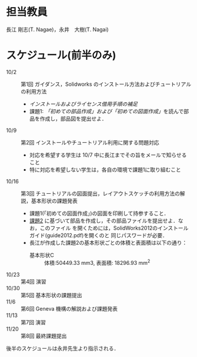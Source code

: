 * 担当教員
長江 剛志(T. Nagae)，永井　大樹(T. Nagai)
* スケジュール(前半のみ)
- 10/2 :: 第1回 ガイダンス，Solidworks のインストール方法およびチュートリアルの利用方法
  - [[install.org][インストールおよびライセンス借用手順の補足]]
  - 課題1: [[tutorial.org][「初めての部品作成」および「初めての図面作成」]]を読んで部品を作成し，部品図を提出せよ．
- 10/9 :: 第2回 インストールやチュートリアル利用に関する問題対応
  - 対応を希望する学生は 10/7 中に長江までその旨をメールで知らせること
  - 特に対応を希望しない学生は，各自の環境で課題1に取り組むこと
- 10/16 :: 第3回 チュートリアルの図面提出，レイアウトスケッチの利用方法の解説，基本形状の課題発表
  - 課題1(「初めての図面作成」)の図面を印刷して持参すること．
  - [[file:Exercise2.pdf][課題2]] に基づいて部品を作成し，その部品ファイルを提出せよ．なお，このファイル
    を開くためには，SolidWorks2012のインストールガイド(guide2012.pdf)を開くのと
    同じパスワードが必要．
  - 長江が作成した課題2の基本形状ごとの体積と表面積は以下の通り：
    - 基本形状C :: 体積:50449.33 mm3, 表面積: 18296.93  mm^2
- 10/23 :: 第4回 演習
- 10/30 :: 第5回 基本形状の課題提出
- 11/6 :: 第6回 Geneva 機構の解説および課題発表
- 11/13 :: 第7回 演習
- 11/20 :: 第8回 最終課題提出

後半のスケジュールは永井先生より指示される．
